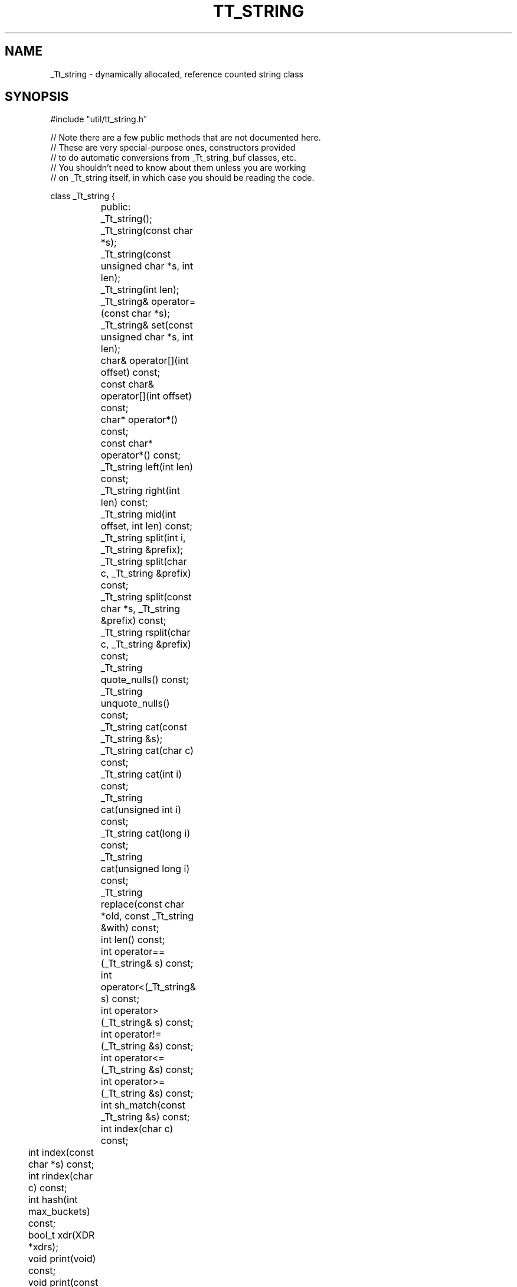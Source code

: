 .TH TT_STRING "" "17 December 1996" "" "TOOLTALK CLASSES"
.SH NAME
_Tt_string - dynamically allocated, reference counted string class
.SH SYNOPSIS
.nf
.sp2
#include "util/tt_string.h"

// Note there are a few public methods that are not documented here.
// These are very special-purpose ones, constructors provided
// to do automatic conversions from _Tt_string_buf classes, etc.
// You shouldn't need to know about them unless you are working
// on _Tt_string itself, in which case you should be reading the code.

class _Tt_string {
.ti -14n
	public:
.ti -10n
	_Tt_string();
.ti -10n
	_Tt_string(const char *s);
.ti -10n
	_Tt_string(const unsigned char *s, int len);
.ti -10n
	_Tt_string(int len);
.ti -10n
	_Tt_string& operator=(const char *s);
.ti -10n
	_Tt_string& set(const unsigned char *s, int len);
.ti -10n
	char& operator[](int offset) const;
.ti -10n
	const char& operator[](int offset) const;
.ti -10n
	char* operator*() const;
.ti -10n
	const char* operator*() const;
.ti -10n
	_Tt_string left(int len) const;
.ti -10n
	_Tt_string right(int len) const;
.ti -10n
	_Tt_string mid(int offset, int len) const;
.ti -10n
	_Tt_string split(int i, _Tt_string &prefix);
.ti -10n	
	_Tt_string split(char c, _Tt_string &prefix) const;
.ti -10n
	_Tt_string split(const char *s, _Tt_string &prefix) const;
.ti -10n
	_Tt_string rsplit(char c, _Tt_string &prefix) const;
.ti -10n
	_Tt_string quote_nulls() const;
.ti -10n
	_Tt_string unquote_nulls() const;
.ti -10n
	_Tt_string cat(const _Tt_string &s);
.ti -10n
	_Tt_string cat(char c) const;
.ti -10n
	_Tt_string cat(int i) const;
.ti -10n
	_Tt_string cat(unsigned int i) const;
.ti -10n
	_Tt_string cat(long i) const;
.ti -10n
	_Tt_string cat(unsigned long i) const;
.ti -10n
	_Tt_string replace(const char *old, const _Tt_string &with) const;
.ti -10n
	int len() const;
.ti -10n
	int operator=\^=(_Tt_string& s) const;
.ti -10n
	int operator<(_Tt_string& s) const;
.ti -10n
	int operator>(_Tt_string& s) const;
.ti -10n
	int operator!=(_Tt_string &s) const;
.ti -10n
	int operator<=(_Tt_string &s) const;
.ti -10n
	int operator>=(_Tt_string &s) const;
.ti -10n
	int sh_match(const _Tt_string &s) const;
.ti -10n
	int index(char c) const;
.in -16n
	int index(const char *s) const;
.in -16n
	int rindex(char c) const;
.in -16n
	int hash(int max_buckets) const;
.in -16n
	bool_t xdr(XDR *xdrs);
.in -16n
	void print(void) const;
.in -16n
	void print(const _Tt_ostream &os, int max_print_width = 80000,
		   int quote_it = 0) const;
.in -16n
	int cmp(const _Tt_string &s) const {return cmp(s->content, s->length);}
.in -16n
	int cmp(const char *q, int qlen = -1) const;
};
	
.fi
.SH DESCRIPTION
.LP
.I _Tt_string 
is a class which implements a character string and operations
on it. The string is stored internally with a length count, so the string
can contain embedded nulls. The actual _Tt_string class is just a pointer,
the actual storage is hidded in another class; reference counts are
maintained (by a ptr_to(TYPE) generic class instantiation) so that
strings can conveniently be passed in and out of functions without
lots of copying or worrying about storage leaks.
.LP
The classes _Tt_string_list and _Tt_string_list_cursor also exist,
which give the standard list operations over a list of strings.
.SH FUNCTIONS
.TP 20n
_Tt_string()
The simple constructor. This creates an uninitialized string; initialize
the string through assignment before doing anything else with it.
.TP 20n
_Tt_string(const char *s)
Constructs a _Tt_string containing a copy of the supplied "C" string.
Useful for initializing strings with quoted constants. This constructor
also acts as a conversion operator, so most places that you can supply a
_Tt_string, you can supply a "char *".  For example, if x is a _Tt_string,
then x.cat("-test") works and returns the value of x concatenated with "-test".
.TP 20n
_Tt_string(const unsigned char *, int len)
Constructs a _Tt_string from a array of bytes and a length (in bytes).
Use this to create and initialize byte strings (which may contain imbedded
nulls.) 
.TP 20n
operator =(const char *s)
Assigns the _Tt_string the value of the C string.
A reference to the _Tt_string is returned so operations can be chained.
.TP 20n
set(const unsigned char *s, int n)
Assigns a new value to a _Tt_string from a array of bytes and a length 
(in bytes).
Use this to assign _Tt_strings from byte strings (which may contain imbedded
nulls.) 
A reference to the _Tt_string is returned so operations can be chained.
.TP 20n
operator [](int offset)
A reference to the character at the given offset in the string is returned;
the character can be displayed, replaced through assignment, etc.
Also available in a const version that returns const, for use in const
methods.
.TP 20n
operator char *()
The _Tt_string is converted to a (char *) pointing to the string's contents.
This allows implicit conversions (e.g. _Tt_string x("x"); puts(x); ), as well
as explicit casts (printf("%s",(char *)x);).
Also available in a version that returns const char * when that's what's
wanted.
.TP 20n
left(int n)
Returns a string containing the leftmost n characters of the string.
Example: _Tt_string x("abcd"); x.left(2) =\^= "ab".
.TP 20n
right(int n)
Returns a string containing the rightmost n characters of the string.
Example: _Tt_string x("abcd"); x.right(2) =\^= "cd".
.TP 20n
mid(int o, int n)
Returns a string containing n characters, extracted starting at offset o
(zero based.)
Example: _Tt_string x("abcd"); x.mid(1,2) =\^= "bc".
.TP 20n
split(int i, _Tt_string &prefix)
All characters up to (but not including) position i are
returned as parameter "prefix"; the rest of the string (after position i,
but not including position i) are returned as the function result.
.TP 20n
split(char c, _Tt_string &prefix)
finds the first occurrence of character c in
this string.  All characters up to (but not including) c are
returned as parameter "prefix"; the rest of the string (after c,
but not including c) are returned as the function result.
If the character does not include character c, prefix is returned
as null and this string is returned as the result.
.TP 20n
split(const char *s , _Tt_string &prefix)
finds the first occurrence of C string sharacter c in
this string.  All characters up to (but not including) s are
returned as parameter "prefix"; the rest of the string (after s,
but not including s) are returned as the function result.
If the character does not include character s, prefix is returned
as null and this string is returned as the result.
.TP 20n
rsplit(char c, _Tt_string &prefix)
finds the last occurrence of character c in
this string.  All characters up to (but not including) c are
returned as parameter "prefix"; the rest of the string (after c,
but not including c) are returned as the function result.
If the character does not include character c, prefix is returned
as null and this string is returned as the result.
.TP 20n
quote_nulls()
returns a _Tt_string containing this string, with all
embedded nulls replaced with "\\0", and all "\\" replaced
with "\\\\".  This gives a string which can be safely treated as
a "C" string, and which can be turned back into the original
form with unquote_nulls(). 
.TP 20n
unquote_nulls()
returns a _Tt_string containing this string, with all
backslash-quoted characters replaced by their equivalents, in particular
\\0 is replaced by a null.  0 is the only special escape code.
.TP 20n
cat(const _Tt_string &s)
returns this string with s concatenated to it.
.TP 20n
cat(char c)
Returns this string with the given character appended to it.
.TP 20n
cat(int i)
Returns this string with the decimal equivalent of i appended.
.TP 20n
cat(unsigned int i)
Returns this string with the decimal equivalent of i appended.
.TP 20n
cat(long i)
Returns this string with the decimal equivalent of i appended.
.TP 20n
cat(unsigned long i)
Returns this string with the decimal equivalent of i appended.
.TP 20n
len()
Returns the length of the string.
.TP 20n
replace(const char *old, const _Tt_string &with)
Return a new string, with each instance of old in this string replaced
by with.  No rescan, so replacing "x" with "xx" does not loop.
If old is null, this string is returned unchanged.
.TP 20n
operator=\^=, <, >, !=, <=, >=
Comparison operators that do the obvious thing.
These also exist in flavors taking const _Tt_string &, char *,
and const char * as the argument, so all natural combinations 
work.
.TP 20n
sh_match
The argument is a shell-style pattern (allows [], *, ?).
Returns 1 of this string matches the pattern, else returns 0.
.TP 20n
index(char c)
Return an integer index to the first occurrence of c in the string, or -1 if
the string does not contain c.
.TP 20n
index(const char *s)
Return an integer index to the first occurrence of C-string s in the
string, or -1 if the string does not contain s.
.TP 20n
rindex(char c)
Return an integer index to the last occurrence of c in the string, or -1 if
the string does not contain c.
.TP 20n
hash(int max_buckets)
Compute and return a hash code for the string.
The returned code will be greater than or equal to 0 and
less than max_buckets.
The same string value will always give the same hash code for
the same max_buckets value.
This hash function is used to create tables with string keys,
see tt_table.h.
.TP 20n
xdr(XDR *xdrs)
Serialize or deserialize the string according to the given
XDR stream.
.TP 20n
print(const _Tt_ostream &os, int max_print_width = 80000, int quote_it = 0)
Print the string on the given _Tt_ostream, with the specified
max width.
If quote_it is true the string representation is surrounded with
double quotes.
The printed representation is used for debugging and tracing.
The number of characters written is limited, and
non-printable characters are written as escape sequences.
.TP 20n
cmp(const _Tt_string s)
Compare this string and string s and return -1, 0, or 1
when this string is less than, equal, or greater than s respectively.
Normally one uses the comparison operators but this gives
a reasonable strcmp() equivalent for the few cases where it is
more natural.
.TP 20n
cmp(const char *q, int qlen = -1)
Compare this string and the string formed by taking the first
``qlen'' characters in array q and return -1, 0, or 1
when this string is less than, equal, or greater than s respectively.
Normally one uses the comparison operators but this gives
a reasonable strcmp() equivalent for the few cases where it is
more natural.
Note the characters in array q can include nulls.
If q really is a null-terminated C-string, specify
or default qlen as -1 and strlen(q) will be used
as the length of the comparison string.
.SH EXAMPLES
.nf
#include "tt_const.h"
#include "util/tt_string.h"
#include <stdio.h>

void
main()
{
	_Tt_string hi("Hello");
	_Tt_string wrld("World");
	_Tt_string comma(", ");
	_Tt_string buf;

	printf("Should be \\"Hello\\": \\"%s\\"\\n",(char *)hi);
	buf = hi.cat(comma).cat(wrld);
	printf("Should be \\"Hello, World\\": \\"%s\\"\\n",(char *)buf);
	printf("Should be \\"Hell\\": \\"%s\\"\\n",(char *)buf.left(4));
	printf("Should be \\"olrd\\": \\"%s\\"\\n",(char *)buf.right(4));
	printf("Should be \\"llo,\\": \\"%s\\"\\n",(char *)buf.mid(2,4));

	printf("Should be \\"ee\\": \\"%c%c\\"\\n", hi[1], buf[1]);

	printf("Should be 5: %d\\n", buf.index(','));
	printf("Should be -1: %d\\n", buf.index('*'));

	buf = "";
	buf = buf.cat("This is").cat(" pretty cool.");
	puts("Is this pretty cool?" );
	// following line tests automatic conversion to char *
	puts(buf);
}
.fi
.SH "SEE ALSO"
.BR list (3)
